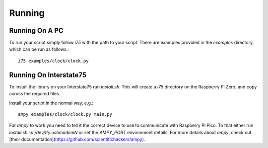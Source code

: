 =======
Running
=======

---------------
Running On A PC
---------------

To run your script simply follow `i75` with the path to your script. There are examples provided in the `examples`
directory, which can be run as follows.::

    i75 examples/clock/clock.py

-----------------------
Running On Interstate75
-----------------------

To install the library on your Interstate75 run `install.sh`. This will create a `i75` directory on the Raspberry Pi
Zero, and copy across the required files.

Install your script in the normal way, e.g.::

    ampy examples/clock/clock.py main.py

For `ampy` to work you need to tell it the correct device to use to communicate with Raspberry Pi Pico. To that either
run `install.sh -p /dev/tty.usbmodemN` or set the `AMPY_PORT` environment details. For more details about `ampy`,
check out [their documentation](https://github.com/scientifichackers/ampy).
